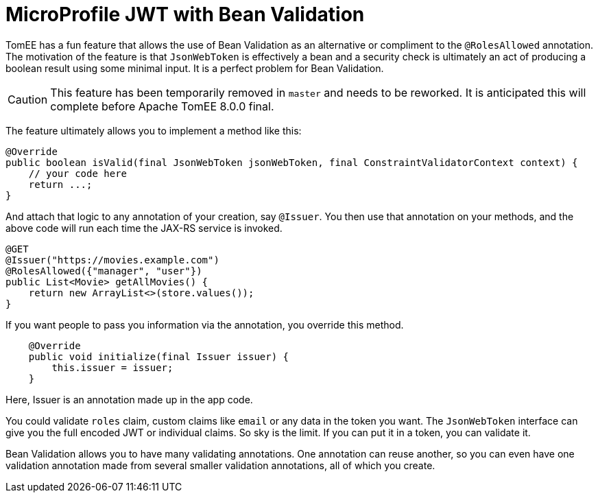 :index-group: MicroProfile
:jbake-type: page
:jbake-status: published

= MicroProfile JWT with Bean Validation

TomEE has a fun feature that allows the use of Bean Validation as an alternative or compliment to the `@RolesAllowed` annotation.  The motivation of the feature is that `JsonWebToken` is effectively a bean and a security check is ultimately an act of producing a boolean result using some minimal input.  It is a perfect problem for Bean Validation.

CAUTION: This feature has been temporarily removed in `master` and needs to be reworked.  It is anticipated this will complete before Apache TomEE 8.0.0 final.

The feature ultimately allows you to implement a method like this:

[source,java]
----
@Override
public boolean isValid(final JsonWebToken jsonWebToken, final ConstraintValidatorContext context) {
    // your code here
    return ...;
}
----

And attach that logic to any annotation of your creation, say `@Issuer`.  You then use that annotation on your methods, and the above code will run each time the JAX-RS service is invoked.

[source,java]
----
@GET
@Issuer("https://movies.example.com")
@RolesAllowed({"manager", "user"})
public List<Movie> getAllMovies() {
    return new ArrayList<>(store.values());
}
----

If you want people to pass you information via the annotation, you override this method.

[source,java]
----
    @Override
    public void initialize(final Issuer issuer) {
        this.issuer = issuer;
    }
----

Here, Issuer is an annotation made up in the app code.

You could validate `roles` claim, custom claims like `email` or any data in the token you want.  The `JsonWebToken` interface can give you the full encoded JWT or individual claims.  So sky is the limit.  If you can put it in a token, you can validate it.

Bean Validation allows you to have many validating annotations.  One annotation can reuse another, so you can even have one validation annotation made from several smaller validation annotations, all of which you create.
